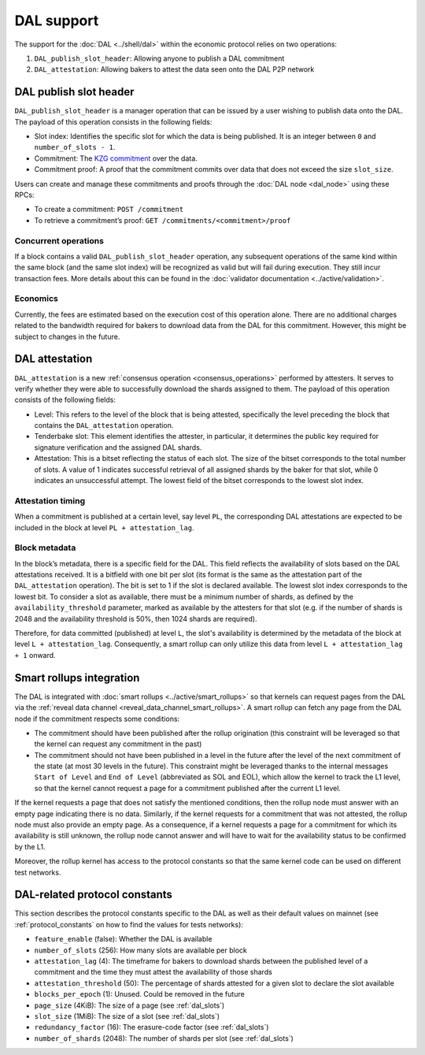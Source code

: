 ===========
DAL support
===========

The support for the :doc:`DAL <../shell/dal>` within the economic protocol relies on two operations:

#. ``DAL_publish_slot_header``: Allowing anyone to publish a DAL commitment
#. ``DAL_attestation``: Allowing bakers to attest the data seen onto the DAL P2P network

DAL publish slot header
=======================

``DAL_publish_slot_header`` is a manager operation that can be issued by a user wishing to publish data onto the DAL. The payload of this operation consists in the following fields:

- Slot index: Identifies the specific slot for which the data is being published. It is an integer between ``0`` and ``number_of_slots - 1``.
- Commitment: The `KZG commitment <https://dankradfeist.de/ethereum/2020/06/16/kate-polynomial-commitments.html>`__ over the data.
- Commitment proof: A proof that the commitment commits over data that does not exceed the size ``slot_size``.

Users can create and manage these commitments and proofs through the :doc:`DAL node <dal_node>` using these RPCs:

- To create a commitment: ``POST /commitment``
- To retrieve a commitment’s proof: ``GET /commitments/<commitment>/proof``

Concurrent operations
---------------------

If a block contains a valid ``DAL_publish_slot_header`` operation, any subsequent operations of the same kind within the same block (and the same slot index) will be recognized as valid but will fail during execution. They still incur transaction fees. More details about this can be found in the :doc:`validator documentation <../active/validation>`.

Economics
---------

Currently, the fees are estimated based on the execution cost of this operation alone. There are no additional charges related to the bandwidth required for bakers to download data from the DAL for this commitment. However, this might be subject to changes in the future.

DAL attestation
===============

``DAL_attestation`` is a new :ref:`consensus operation <consensus_operations>` performed by attesters. It serves to verify whether they were able to successfully download the shards assigned to them. The payload of this operation consists of the following fields:

- Level: This refers to the level of the block that is being attested, specifically the level preceding the block that contains the ``DAL_attestation`` operation.
- Tenderbake slot: This element identifies the attester, in particular, it determines the public key required for signature verification and the assigned  DAL shards.
- Attestation: This is a bitset reflecting the status of each slot. The size of the bitset corresponds to the total number of slots. A value of 1 indicates successful retrieval of all assigned shards by the baker for that slot, while 0 indicates an unsuccessful attempt.
  The lowest field of the bitset corresponds to the lowest slot index.

Attestation timing
------------------

When a commitment is published at a certain level, say level ``PL``, the corresponding DAL attestations are expected to be included in the block at level ``PL + attestation_lag``.

Block metadata
--------------

In the block’s metadata, there is a specific field for the DAL. This field reflects the availability of slots based on the DAL attestations received. It is a bitfield with one bit per slot (its format is the same as the attestation part of the ``DAL_attestation`` operation). The bit is set to 1 if the slot is declared available. The lowest slot index corresponds to the lowest bit. To consider a slot as available, there must be a minimum number of shards, as defined by the ``availability_threshold`` parameter, marked as available by the attesters for that slot (e.g. if the number of shards is 2048 and the availability threshold is 50%, then 1024 shards are required).

Therefore, for data committed (published) at level ``L``, the slot's availability is determined by the metadata of the block at level ``L + attestation_lag``. Consequently, a smart rollup can only utilize this data from level ``L + attestation_lag + 1`` onward.

Smart rollups integration
=========================

The DAL is integrated with :doc:`smart rollups <../active/smart_rollups>` so that kernels can request pages from the DAL via the :ref:`reveal data channel <reveal_data_channel_smart_rollups>`. A smart rollup can fetch any page from the DAL node if the commitment respects some conditions:

- The commitment should have been published after the rollup origination (this constraint will be leveraged so that the kernel can request any commitment in the past)
- The commitment should not have been published in a level in the future after the level of the next commitment of the state (at most 30 levels in the future).
  This constraint might be leveraged thanks to the internal messages ``Start of Level`` and ``End of Level`` (abbreviated as SOL and EOL), which allow the kernel to track the L1 level, so that the kernel cannot request a page for a commitment published after the current L1 level.

If the kernel requests a page that does not satisfy the mentioned conditions, then the rollup node must answer with an empty page indicating there is no data. Similarly, if the kernel requests for a commitment that was not attested, the rollup node must also provide an empty page. As a consequence, if a kernel requests a page for a commitment for which its availability is still unknown, the rollup node cannot answer and will have to wait for the availability status to be confirmed by the L1.

Moreover, the rollup kernel has access to the protocol constants so that the same kernel code can be used on different test networks.

.. _dal_constants_alpha:

DAL-related protocol constants
==============================

This section describes the protocol constants specific to the DAL as well as their default values on mainnet (see :ref:`protocol_constants` on how to find the values for tests networks):

- ``feature_enable`` (false): Whether the DAL is available
- ``number_of_slots`` (256): How many slots are available per block
- ``attestation_lag`` (4): The timeframe for bakers to download shards between the published level of a commitment and the time they must attest the availability of those shards
- ``attestation_threshold`` (50): The percentage of shards attested for a given slot to declare the slot available
- ``blocks_per_epoch`` (1): Unused. Could be removed in the future
- ``page_size`` (4KiB): The size of a page (see :ref:`dal_slots`)
- ``slot_size`` (1MiB): The size of a slot (see :ref:`dal_slots`)
- ``redundancy_factor`` (16): The erasure-code factor (see :ref:`dal_slots`)
- ``number_of_shards`` (2048): The number of shards per slot (see :ref:`dal_slots`)
